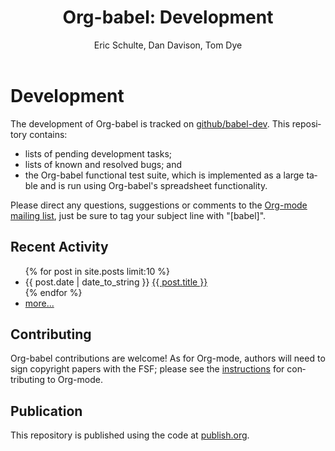 #+OPTIONS:    H:3 num:nil toc:2 \n:nil @:t ::t |:t ^:{} -:t f:t *:t TeX:t LaTeX:t skip:nil d:(HIDE) tags:not-in-toc
#+STARTUP:    align fold nodlcheck hidestars oddeven lognotestate hideblocks
#+SEQ_TODO:   TODO(t) INPROGRESS(i) WAITING(w@) | DONE(d) CANCELED(c@)
#+TAGS:       Write(w) Update(u) Fix(f) Check(c) noexport(n)
#+TITLE:      Org-babel: Development
#+AUTHOR:     Eric Schulte, Dan Davison, Tom Dye
#+EMAIL:      schulte.eric at gmail dot com, davison at stats dot ox dot ac dot uk
#+LANGUAGE:   en
#+STYLE:      <style type="text/css">#outline-container-introduction{ clear:both; }</style>

* Comment                                                          :noexport:
As development files will live on github I pulled this section out of
our monolithic introduction and am placing it in a short introduction
to the github development repo.

* Development
  The development of Org-babel is tracked on [[http://github.com/eschulte/babel-dev/][github/babel-dev]].  This
  repository contains:
  - lists of pending development tasks;
  - lists of known and resolved bugs; and
  - the Org-babel functional test suite, which is implemented as a
    large table and is run using Org-babel's spreadsheet
    functionality.

  Please direct any questions, suggestions or comments to the [[http://orgmode.org/index.html#sec-5.2][Org-mode
  mailing list]], just be sure to tag your subject line with "[babel]".

** Recent Activity
   #+begin_html 
     <ul>
       {% for post in site.posts limit:10 %}
       <li>
         <span class="timestamp">{{ post.date | date_to_string }}</span> <a href=".{{ post.url }}">{{ post.title }}</a>
       </li>
       {% endfor %}
       <li><a href="dev-updates.html" title="see all historical development updates">more...</a></li>
     </ul>
   #+end_html
** Contributing
   Org-babel contributions are welcome! As for Org-mode, authors will
   need to sign copyright papers with the FSF; please see the
   [[http://orgmode.org/worg/org-contribute.php][instructions]] for contributing to Org-mode.
   
** Publication
   This repository is published using the code at [[file:publish.org][publish.org]].
